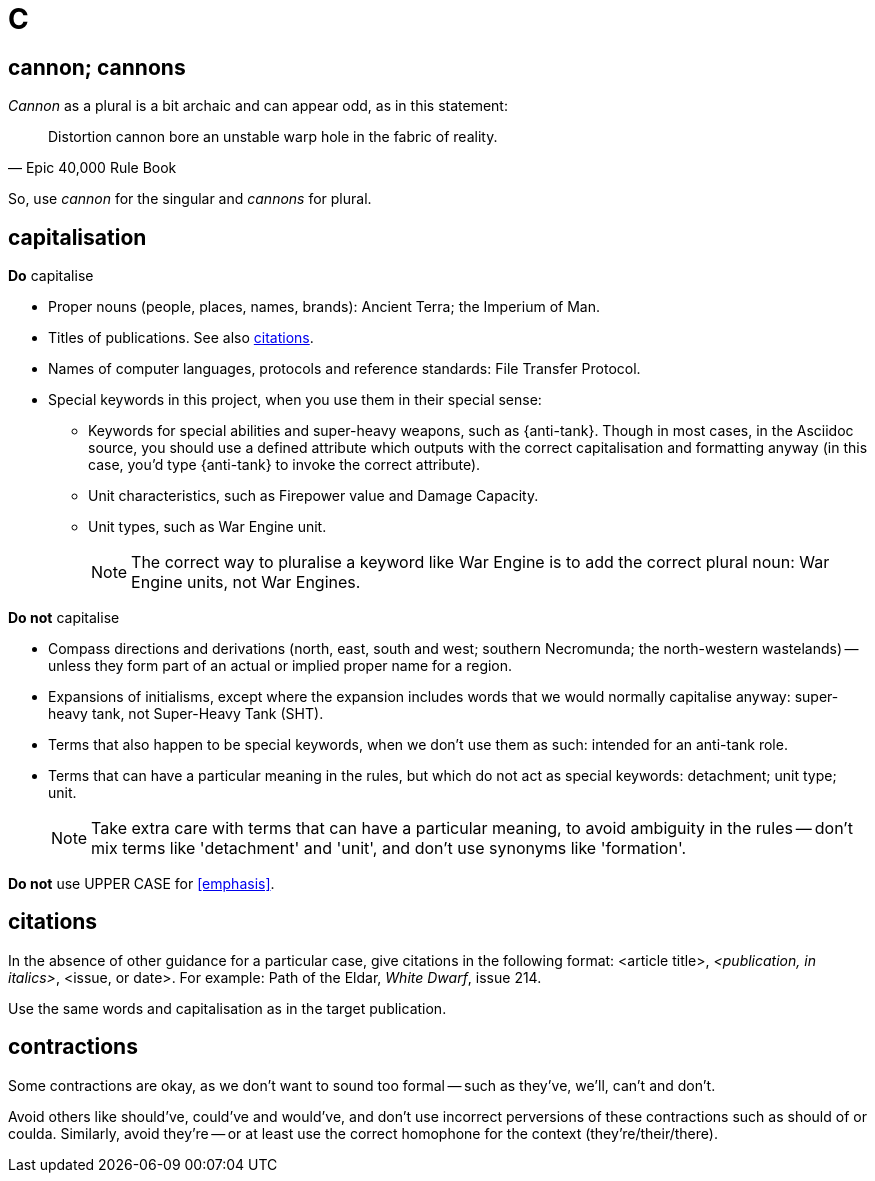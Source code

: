= C

== cannon; cannons

_Cannon_ as a plural is a bit archaic and can appear odd, as in this statement:

"Distortion cannon bore an unstable warp hole in the fabric of reality."
-- Epic 40,000 Rule Book

So, use _cannon_ for the singular and _cannons_ for plural.

== capitalisation

.*Do* capitalise

* Proper nouns (people, places, names, brands): [green]#Ancient Terra#; [green]#the Imperium of Man#.
* Titles of publications.
See also <<citations>>.
* Names of computer languages, protocols and reference standards: [green]#File Transfer Protocol#.
* Special keywords in this project, when you use them in their special sense:
** Keywords for special abilities and super-heavy weapons, such as [green]#{anti-tank}#.
Though in most cases, in the Asciidoc source, you should use a defined attribute which outputs with the correct capitalisation and formatting anyway (in this case, you'd type [green]#+{anti-tank}+# to invoke the correct attribute).
** Unit characteristics, such as [green]#Firepower value# and [green]#Damage Capacity#.
** Unit types, such as [green]#War Engine unit#.
+
NOTE: The correct way to pluralise a keyword like War Engine is to add the correct plural noun: [green]#War Engine units#, not [red]#War Engines#.

.*Do not* capitalise

* Compass directions and derivations ([green]#north, east, south and west#; [green]#southern Necromunda#; [green]#the north-western wastelands#) -- unless they form part of an actual or implied proper name for a region.
* Expansions of initialisms, except where the expansion includes words that we would normally capitalise anyway: [green]#super-heavy tank#, not [red]#Super-Heavy Tank (SHT)#.
* Terms that also happen to be special keywords, when we don't use them as such: [green]#intended for an anti-tank role#.
* Terms that can have a particular meaning in the rules, but which do not act as special keywords: [green]#detachment#; [green]#unit type#; [green]#unit#.
+
NOTE: Take extra care with terms that can have a particular meaning, to avoid ambiguity in the rules -- don't mix terms like 'detachment' and 'unit', and don't use synonyms like 'formation'.

*Do not* use [red]#UPPER CASE# for <<emphasis>>.

[[citations]]
== citations

In the absence of other guidance for a particular case, give citations in the following format: <article title>, _<publication, in italics>_, <issue, or date>.
For example: [green]#Path of the Eldar, _White Dwarf_, issue 214#.

Use the same words and capitalisation as in the target publication.

== contractions

Some contractions are okay, as we don't want to sound too formal -- such as [green]#they've#, [green]#we'll#, [green]#can't# and [green]#don't#.

Avoid others like [red]#should've#, [red]#could've# and [red]#would've#, and don't use incorrect perversions of these contractions such as [red]#should of# or [red]#coulda#.
Similarly, avoid [red]#they're# -- or at least use the correct homophone for the context (they're/their/there).